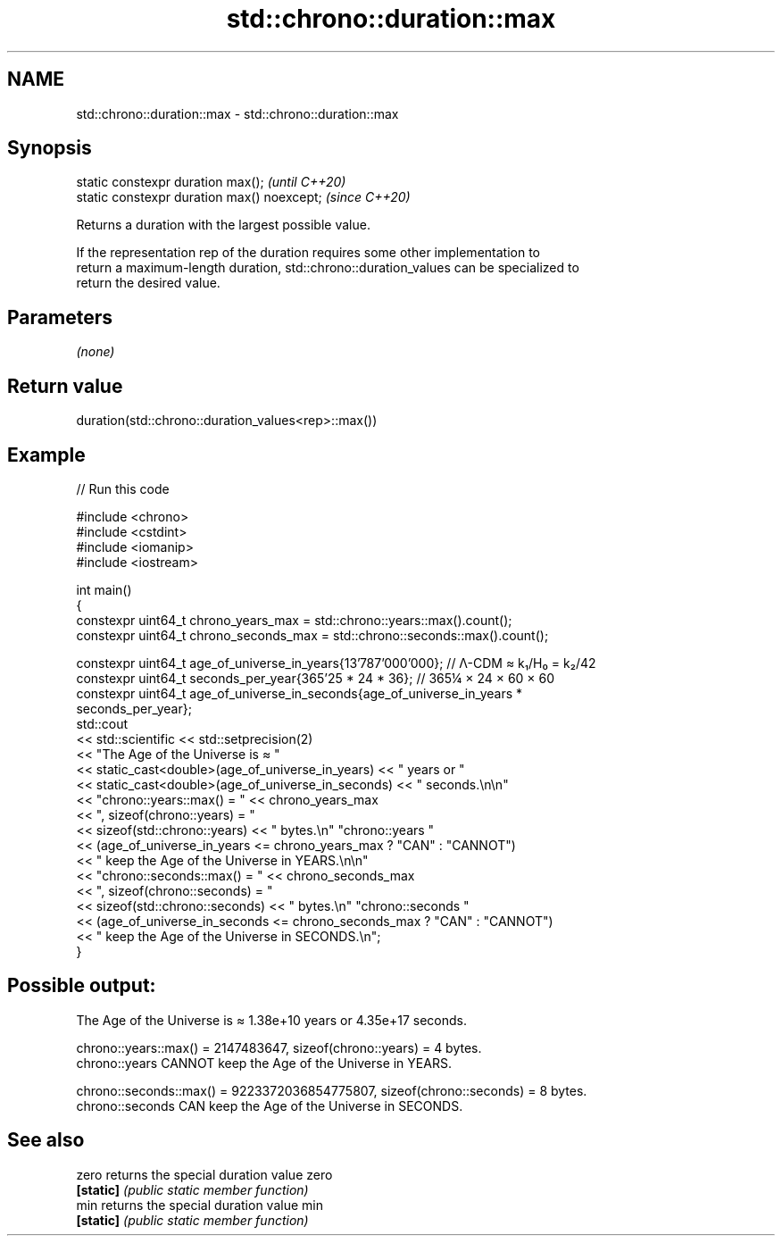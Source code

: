 .TH std::chrono::duration::max 3 "2024.06.10" "http://cppreference.com" "C++ Standard Libary"
.SH NAME
std::chrono::duration::max \- std::chrono::duration::max

.SH Synopsis
   static constexpr duration max();           \fI(until C++20)\fP
   static constexpr duration max() noexcept;  \fI(since C++20)\fP

   Returns a duration with the largest possible value.

   If the representation rep of the duration requires some other implementation to
   return a maximum-length duration, std::chrono::duration_values can be specialized to
   return the desired value.

.SH Parameters

   \fI(none)\fP

.SH Return value

   duration(std::chrono::duration_values<rep>::max())

.SH Example


// Run this code

 #include <chrono>
 #include <cstdint>
 #include <iomanip>
 #include <iostream>

 int main()
 {
     constexpr uint64_t chrono_years_max = std::chrono::years::max().count();
     constexpr uint64_t chrono_seconds_max = std::chrono::seconds::max().count();

     constexpr uint64_t age_of_universe_in_years{13'787'000'000}; // Λ-CDM ≈ k₁/H₀ = k₂/42
     constexpr uint64_t seconds_per_year{365'25 * 24 * 36}; // 365¼ × 24 × 60 × 60
     constexpr uint64_t age_of_universe_in_seconds{age_of_universe_in_years *
                                                   seconds_per_year};
     std::cout
         << std::scientific << std::setprecision(2)
         << "The Age of the Universe is ≈ "
         << static_cast<double>(age_of_universe_in_years) << " years or "
         << static_cast<double>(age_of_universe_in_seconds) << " seconds.\\n\\n"
         << "chrono::years::max() = " << chrono_years_max
         << ", sizeof(chrono::years) = "
         << sizeof(std::chrono::years) << " bytes.\\n" "chrono::years "
         << (age_of_universe_in_years <= chrono_years_max ? "CAN" : "CANNOT")
         << " keep the Age of the Universe in YEARS.\\n\\n"
         << "chrono::seconds::max() = " << chrono_seconds_max
         << ", sizeof(chrono::seconds) = "
         << sizeof(std::chrono::seconds) << " bytes.\\n" "chrono::seconds "
         << (age_of_universe_in_seconds <= chrono_seconds_max ? "CAN" : "CANNOT")
         << " keep the Age of the Universe in SECONDS.\\n";
 }

.SH Possible output:

 The Age of the Universe is ≈ 1.38e+10 years or 4.35e+17 seconds.

 chrono::years::max() = 2147483647, sizeof(chrono::years) = 4 bytes.
 chrono::years CANNOT keep the Age of the Universe in YEARS.

 chrono::seconds::max() = 9223372036854775807, sizeof(chrono::seconds) = 8 bytes.
 chrono::seconds CAN keep the Age of the Universe in SECONDS.

.SH See also

   zero     returns the special duration value zero
   \fB[static]\fP \fI(public static member function)\fP
   min      returns the special duration value min
   \fB[static]\fP \fI(public static member function)\fP
